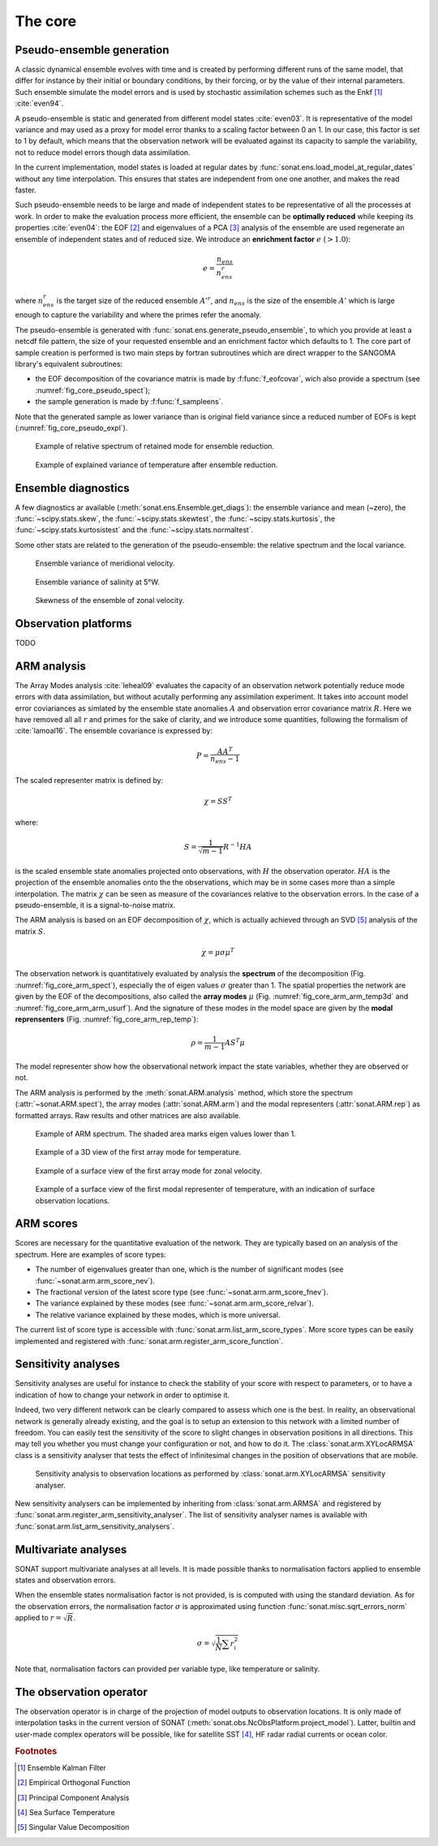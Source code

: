 .. _core:

The core
########


Pseudo-ensemble generation
==========================

A classic dynamical ensemble evolves with time
and is created by performing different runs of the
same model, that differ for instance by their initial
or boundary conditions, by their forcing, or by the value
of their internal parameters.
Such ensemble simulate the model errors and is used
by stochastic assimilation schemes such as the Enkf [#enkf]_ 
:cite:`even94`.

A pseudo-ensemble is static and generated from
different model states :cite:`even03`.
It is representative of the model variance and may used
as a proxy for model error thanks to a scaling factor
between 0 an 1.
In our case, this factor is set to 1 by default,
which means that the observation network will be evaluated
against its capacity to sample the variability, not
to reduce model errors though data assimilation.

In the current implementation, model states
is loaded at regular dates
by :func:`sonat.ens.load_model_at_regular_dates`
without any time interpolation.
This ensures that states are independent from one
one another, and makes the read faster.

Such pseudo-ensemble needs to be large and made
of independent states to be representative of
all the processes at work.
In order to make the evaluation process more efficient,
the ensemble can be **optimally reduced** while keeping
its properties :cite:`even04`: the EOF [#eof]_ and eigenvalues
of a PCA [#pca]_ analysis of the ensemble
are used regenerate an ensemble of independent states
and of reduced size.
We introduce an **enrichment factor** :math:`e` (:math:`> 1.0`):

.. math:: e  = \frac{n_{ens}}{n^r_{ens}}

where :math:`n^r_{ens}` is the target size of the reduced ensemble :math:`A'^r`,
and :math:`n_{ens}` is the size of the ensemble :math:`A'` which is large enough
to capture the variability and
where the primes refer the anomaly.

The pseudo-ensemble is generated with :func:`sonat.ens.generate_pseudo_ensemble`,
to which you provide at least a netcdf file pattern, the size of your requested ensemble
and an enrichment factor which defaults to 1.
The core part of sample creation is performed is two main steps by fortran
subroutines which are direct wrapper to the SANGOMA library's equivalent subroutines:

- the EOF decomposition of the covariance matrix is made by :f:func:`f_eofcovar`,
  wich also provide a spectrum (see :numref:`fig_core_pseudo_spect`);
- the sample generation is made by :f:func:`f_sampleens`.

Note that the generated sample as lower variance than is original field
variance since a reduced number of EOFs is kept (:numref:`fig_core_pseudo_expl`).

.. _fig_core_pseudo_spect:

.. figure:: ../../test/TEST_CUI/ENS/sonat.ens.spectrum.png

    Example of relative spectrum of retained mode for ensemble reduction.

.. _fig_core_pseudo_expl:

.. figure:: ../../test/TEST_CUI/ENS/sonat.ens.explained_variance_temp_map_surf.png

    Example of explained variance of temperature after ensemble reduction.



Ensemble diagnostics
====================

A few diagnostics ar available (:meth:`sonat.ens.Ensemble.get_diags`):
the ensemble variance and mean (~zero), the :func:`~scipy.stats.skew`,
the :func:`~scipy.stats.skewtest`,
the :func:`~scipy.stats.kurtosis`,
the :func:`~scipy.stats.kurtosistest` and the :func:`~scipy.stats.normaltest`.

Some other stats are related to the generation of the pseudo-ensemble:
the relative spectrum and the local variance.

.. figure:: ../../test/TEST_CUI/ENS/sonat.ens.variance_u_map_surf.png

    Ensemble variance of meridional velocity.
    
.. figure:: ../../test/TEST_CUI/ENS/sonat.ens.variance_sal_merid_5W.png

    Ensemble variance of salinity at 5°W.
    
.. figure:: ../../test/TEST_CUI/ENS/sonat.ens.skew_u_map_surf.png

    Skewness of the ensemble of zonal velocity.


Observation platforms
=====================

TODO


ARM analysis
============

The Array Modes analysis :cite:`leheal09` evaluates the capacity of an observation
network potentially reduce mode errors with data assimilation,
but without acutally performing any assimilation experiment.
It takes into account model error coviariances as simlated by the
ensemble state anomalies :math:`A` and observation error covariance matrix :math:`R`.
Here we have removed all all :math:`r` and primes for the sake of clarity,
and we introduce
some quantities, following the formalism of :cite:`lamoal16`.
The ensemble covariance is expressed by:

.. math:: P = \frac{A A^T}{n_{ens}-1}

The scaled representer matrix is defined by:

.. math:: \chi = S S^T

where:

.. math:: S = \frac{1}{\sqrt{m-1}}R^{-1}HA

is the scaled ensemble state anomalies projected onto observations,
with :math:`H` the observation operator.
:math:`HA` is the projection of the ensemble anomalies onto the the observations,
which may be in some cases more than a simple interpolation.
The matrix :math:`\chi` can be seen as measure of the covariances
relative to the observation errors.
In the case of a pseudo-ensemble, it is a signal-to-noise matrix.

The ARM analysis is based on an EOF decomposition of :math:`\chi`,
which is actually achieved through an SVD [#svd]_ analysis of the matrix :math:`S`.

.. math:: \chi = \mu \sigma \mu^T

The observation network is quantitatively evaluated by analysis
the **spectrum** of the decomposition (Fig. :numref:`fig_core_arm_spect`), especially the
of eigen values :math:`\sigma` greater than 1.
The spatial properties the network are given by the EOF
of the decompositions, also called the **array modes** :math:`\mu`
(Fig. :numref:`fig_core_arm_arm_temp3d` and :numref:`fig_core_arm_arm_usurf`).
And the signature of these modes in the model space
are given by the **modal reprensenters** (Fig. :numref:`fig_core_arm_rep_temp`):

.. math:: \rho =  \frac{1}{m-1} A S^T \mu

The model representer show how the observational network
impact the state variables, whether they are observed or not.

The ARM analysis is performed by the :meth:`sonat.ARM.analysis` method,
which store the spectrum (:attr:`~sonat.ARM.spect`),
the array modes (:attr:`sonat.ARM.arm`) and the
modal representers (:attr:`sonat.ARM.rep`)
as formatted arrays.
Raw results and other matrices are
also available.

.. fig_core_arm_spect:

.. figure:: ../../test/TEST_CUI/ARM/sonat.arm.spect.png

    Example of ARM spectrum.
    The shaded area marks eigen values lower than 1.

.. fig_core_arm_arm_temp3d:

.. figure:: ../../test/TEST_CUI/ARM/sonat.arm.arm.mode01_temp_map_3d.png

    Example of a 3D view of the first array mode for temperature.

.. fig_core_arm_arm_usurf:

.. figure:: ../../test/TEST_CUI/ARM/sonat.arm.arm.mode01_u_map_surf.png

    Example of a surface view of the first array mode for zonal velocity.

    
.. fig_core_arm_rep_temp:

.. figure:: ../../test/TEST_CUI/ARM/sonat.arm.rep.mode01_temp_map_surf.png

    Example of a surface view of the first modal representer of temperature,
    with an indication of surface observation locations.


ARM scores
==========

Scores are necessary for the quantitative evaluation of the network.
They are typically based on an analysis of the spectrum.
Here are examples of score types:

- The number of eigenvalues greater than one,
  which is the number of significant modes (see :func:`~sonat.arm.arm_score_nev`).
- The fractional version of the latest score type (see :func:`~sonat.arm.arm_score_fnev`).
- The variance explained by these modes (see :func:`~sonat.arm.arm_score_relvar`).
- The relative variance explained by these modes, which is more universal.

The current list of score type is accessible with
:func:`sonat.arm.list_arm_score_types`.
More score types can be easily implemented and registered
with :func:`sonat.arm.register_arm_score_function`.


.. _core.sa:

Sensitivity analyses
====================

Sensitivity analyses are useful for instance to check the stability
of your score with respect to parameters, or to have a indication
of how to change your network in order to optimise it.

Indeed, two very different network can be clearly compared to assess which
one is the best.
In reality, an observational network is generally already existing,
and the goal is to setup an extension to this network with
a limited number of freedom.
You can easily test the sensitivity of the score to slight changes
in observation positions in all directions.
This may tell you whether you must change your configuration or not,
and how to do it.
The :class:`sonat.arm.XYLocARMSA` class is a sensitivity analyser
that tests the effect of infinitesimal changes in the position
of observations that are mobile.

.. figure:: ../../test/arm.sa.xyloc.fnev.png

    Sensitivity analysis to observation locations as performed
    by :class:`sonat.arm.XYLocARMSA` sensitivity analyser.

New sensitivity analysers can be implemented by inheriting
from :class:`sonat.arm.ARMSA` and registered by
:func:`sonat.arm.register_arm_sensitivity_analyser`.
The list of sensitivity analyser names is available
with :func:`sonat.arm.list_arm_sensitivity_analysers`.


Multivariate analyses
=====================

SONAT support multivariate analyses at all levels.
It is made possible thanks to normalisation factors
applied to ensemble states and observation errors.

When the ensemble states normalisation factor is not provided,
is is computed with using the standard deviation.
As for the observation errors, the normalisation
factor :math:`\sigma`
is approximated using function :func:`sonat.misc.sqrt_errors_norm`
applied to :math:`r = \sqrt{R}`.

.. math:: \sigma = \sqrt{\frac{1}{N}\sum r^{2}_{i}}

Note that, normalisation factors can provided per variable type,
like temperature or salinity. 


The observation operator
========================

The observation operator is in charge of the projection of
model outputs to observation locations.
It is only made of interpolation tasks in the current version of SONAT
(:meth:`sonat.obs.NcObsPlatform.project_model`).
Latter, builtin and user-made complex operators will be possible,
like for satellite SST [#sst]_, HF radar radial currents or
ocean color.


.. rubric:: Footnotes

.. [#enkf] Ensemble Kalman Filter
.. [#eof] Empirical Orthogonal Function
.. [#pca] Principal Component Analysis
.. [#sst] Sea Surface Temperature
.. [#svd] Singular Value Decomposition
